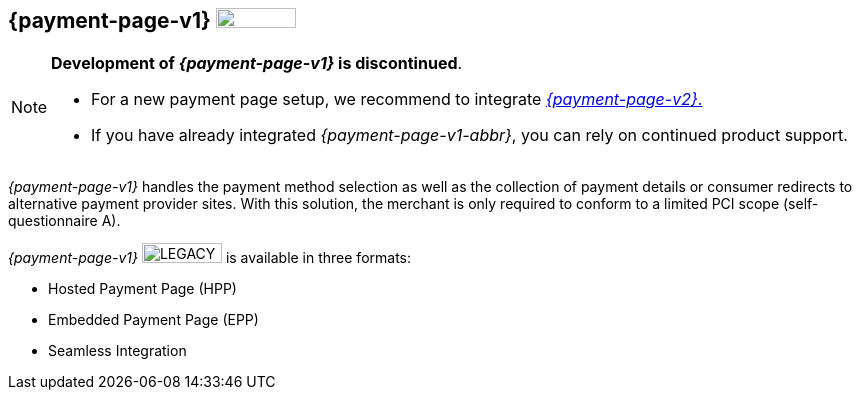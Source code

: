 [#PP]
== {payment-page-v1} image:images/icons/legacy.png[LEGACY, 80, 20, role="no-zoom", title="Development of this product is discontinued."]

[NOTE]
==== 
**Development of _{payment-page-v1}_ is discontinued**.

- For a new payment page setup, we recommend to integrate <<WPP, _{payment-page-v2}_.>> 
- If you have already integrated _{payment-page-v1-abbr}_, you can rely on continued product support.

//-
====

_{payment-page-v1}_ handles the payment method selection as
well as the collection of payment details or consumer redirects to
alternative payment provider sites. With this solution, the merchant
is only required to conform to a limited PCI scope (self-questionnaire
A).

_{payment-page-v1}_ image:images/icons/legacy.png[LEGACY, 80, 20, role="no-zoom", title="Development of this product is discontinued."] is available in three formats:

- Hosted Payment Page (HPP)
- Embedded Payment Page (EPP)
- Seamless Integration

//-
